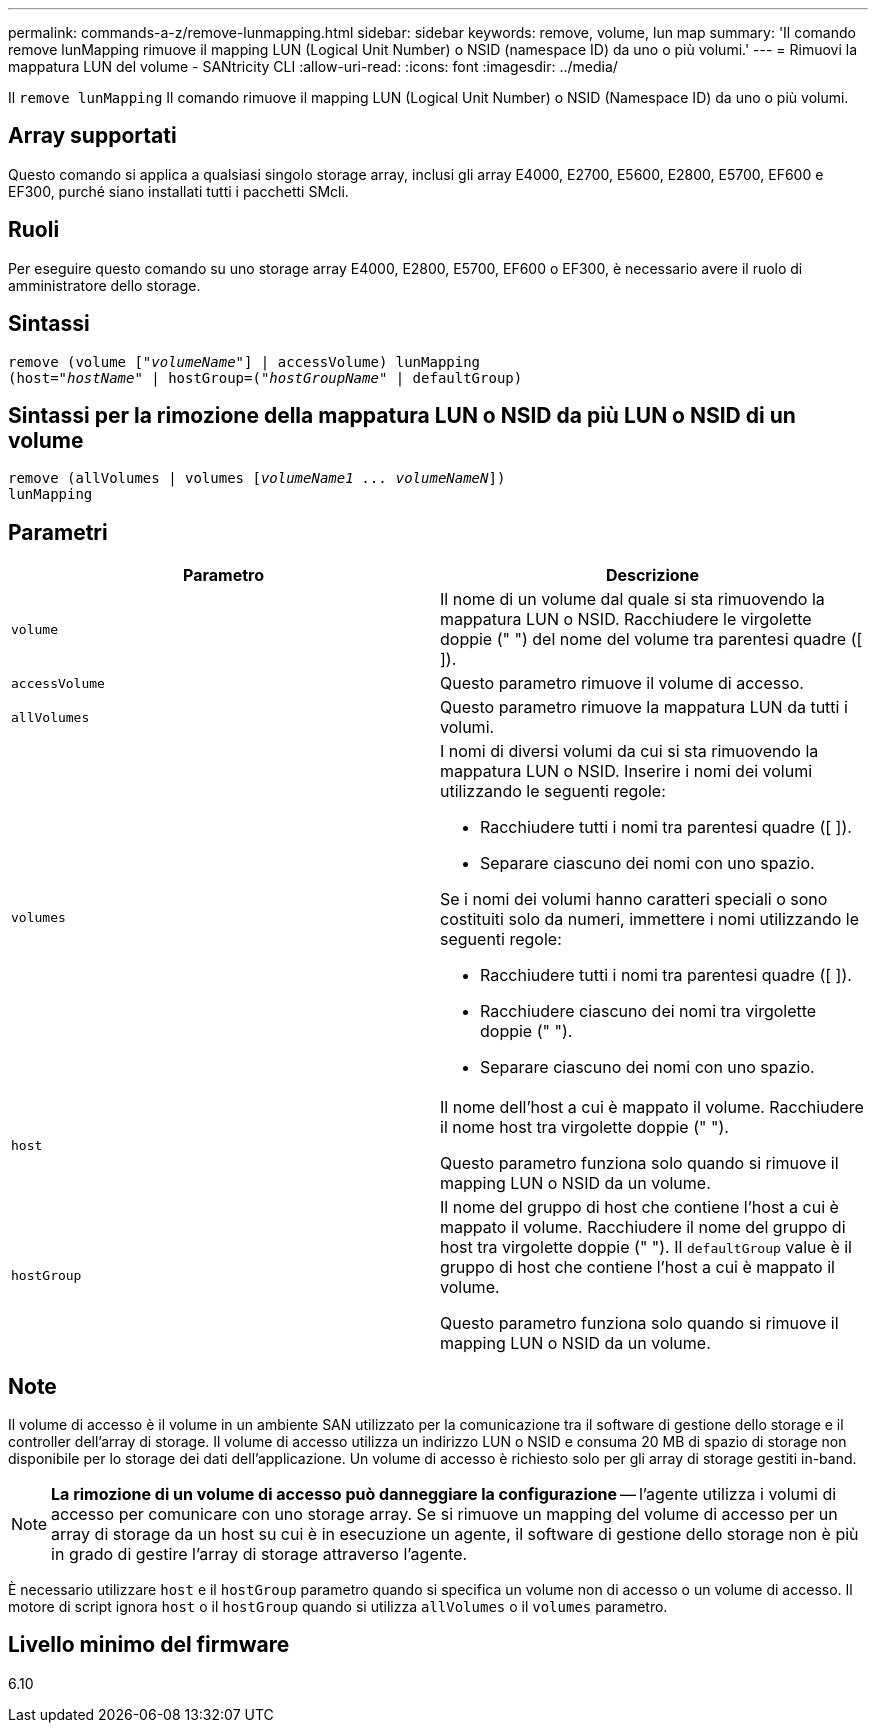 ---
permalink: commands-a-z/remove-lunmapping.html 
sidebar: sidebar 
keywords: remove, volume, lun map 
summary: 'Il comando remove lunMapping rimuove il mapping LUN (Logical Unit Number) o NSID (namespace ID) da uno o più volumi.' 
---
= Rimuovi la mappatura LUN del volume - SANtricity CLI
:allow-uri-read: 
:icons: font
:imagesdir: ../media/


[role="lead"]
Il `remove lunMapping` Il comando rimuove il mapping LUN (Logical Unit Number) o NSID (Namespace ID) da uno o più volumi.



== Array supportati

Questo comando si applica a qualsiasi singolo storage array, inclusi gli array E4000, E2700, E5600, E2800, E5700, EF600 e EF300, purché siano installati tutti i pacchetti SMcli.



== Ruoli

Per eseguire questo comando su uno storage array E4000, E2800, E5700, EF600 o EF300, è necessario avere il ruolo di amministratore dello storage.



== Sintassi

[source, cli, subs="+macros"]
----
remove (volume pass:quotes[[_"volumeName"_]] | accessVolume) lunMapping
(host=pass:quotes[_"hostName_" | hostGroup=(_"hostGroupName"_] | defaultGroup)
----


== Sintassi per la rimozione della mappatura LUN o NSID da più LUN o NSID di un volume

[source, cli, subs="+macros"]
----
remove (allVolumes | volumes pass:quotes[[_volumeName1 ... volumeNameN_]])
lunMapping
----


== Parametri

|===
| Parametro | Descrizione 


 a| 
`volume`
 a| 
Il nome di un volume dal quale si sta rimuovendo la mappatura LUN o NSID. Racchiudere le virgolette doppie (" ") del nome del volume tra parentesi quadre ([ ]).



 a| 
`accessVolume`
 a| 
Questo parametro rimuove il volume di accesso.



 a| 
`allVolumes`
 a| 
Questo parametro rimuove la mappatura LUN da tutti i volumi.



 a| 
`volumes`
 a| 
I nomi di diversi volumi da cui si sta rimuovendo la mappatura LUN o NSID. Inserire i nomi dei volumi utilizzando le seguenti regole:

* Racchiudere tutti i nomi tra parentesi quadre ([ ]).
* Separare ciascuno dei nomi con uno spazio.


Se i nomi dei volumi hanno caratteri speciali o sono costituiti solo da numeri, immettere i nomi utilizzando le seguenti regole:

* Racchiudere tutti i nomi tra parentesi quadre ([ ]).
* Racchiudere ciascuno dei nomi tra virgolette doppie (" ").
* Separare ciascuno dei nomi con uno spazio.




 a| 
`host`
 a| 
Il nome dell'host a cui è mappato il volume. Racchiudere il nome host tra virgolette doppie (" ").

Questo parametro funziona solo quando si rimuove il mapping LUN o NSID da un volume.



 a| 
`hostGroup`
 a| 
Il nome del gruppo di host che contiene l'host a cui è mappato il volume. Racchiudere il nome del gruppo di host tra virgolette doppie (" "). Il `defaultGroup` value è il gruppo di host che contiene l'host a cui è mappato il volume.

Questo parametro funziona solo quando si rimuove il mapping LUN o NSID da un volume.

|===


== Note

Il volume di accesso è il volume in un ambiente SAN utilizzato per la comunicazione tra il software di gestione dello storage e il controller dell'array di storage. Il volume di accesso utilizza un indirizzo LUN o NSID e consuma 20 MB di spazio di storage non disponibile per lo storage dei dati dell'applicazione. Un volume di accesso è richiesto solo per gli array di storage gestiti in-band.

[NOTE]
====
*La rimozione di un volume di accesso può danneggiare la configurazione* -- l'agente utilizza i volumi di accesso per comunicare con uno storage array. Se si rimuove un mapping del volume di accesso per un array di storage da un host su cui è in esecuzione un agente, il software di gestione dello storage non è più in grado di gestire l'array di storage attraverso l'agente.

====
È necessario utilizzare `host` e il `hostGroup` parametro quando si specifica un volume non di accesso o un volume di accesso. Il motore di script ignora `host` o il `hostGroup` quando si utilizza `allVolumes` o il `volumes` parametro.



== Livello minimo del firmware

6.10
